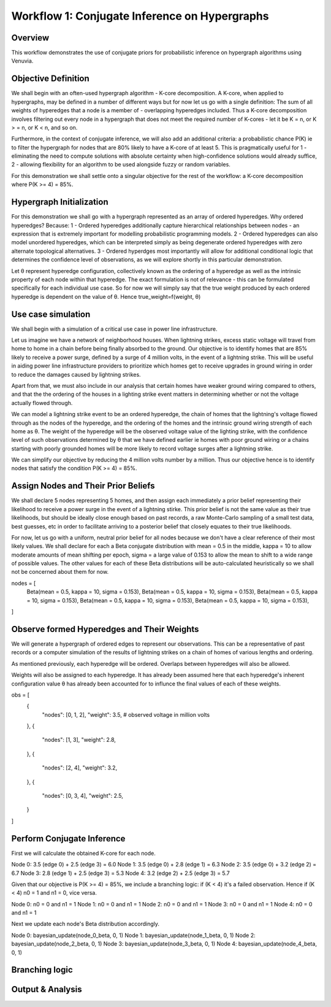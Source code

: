 Workflow 1: Conjugate Inference on Hypergraphs
==================================

Overview
--------
This workflow demonstrates the use of conjugate priors for probabilistic inference 
on hypergraph algorithms using Venuvia.

Objective Definition
-------------------------
We shall begin with an often-used hypergraph algorithm - K-core decomposition. A K-core, when applied to hypergraphs, may be defined in a number of different ways but for now let us go with a single definition: The sum of all weights of hyperedges that a node is a member of - overlapping hyperedges included. Thus a K-core decomposition involves filtering out every node in a hypergraph that does not meet the required number of K-cores - let it be K = n, or K > = n, or K < n, and so on.

Furthermore, in the context of conjugate inference, we will also add an additional criteria: a probabilistic chance P(K) ie to filter the hypergraph for nodes that are 80% likely to have a K-core of at least 5. This is pragmatically useful for 1 - eliminating the need to compute solutions with absolute certainty when high-confidence solutions would already suffice, 2 - allowing flexibility for an algorithm to be used alongside fuzzy or random variables.

For this demonstration we shall settle onto a singular objective for the rest of the workflow: a K-core decomposition where P(K >= 4) = 85%.

Hypergraph Initialization
-------------------------

For this demonstration we shall go with a hypergraph represented as an array of ordered hyperedges. Why ordered hyperedges? Because:
1 - Ordered hyperedges additionally capture hierarchical relationships between nodes - an expression that is extremely important for modelling probabilistic programming models.
2 - Ordered hyperedges can also model unordered hyperedges, which can be interpreted simply as being degenerate ordered hyperedges with zero alternate topological alternatives.
3 - Ordered hyperdges most importantly will allow for additional conditional logic that determines the confidence level of observations, as we will explore shortly in this particular demonstration. 

Let θ represent hyperedge configuration, collectively known as the ordering of a hyperedge as well as the intrinsic property of each node within that hyperedge. The exact formulation is not of relevance - this can be formulated specifically for each individual use case. So for now we will simply say that the true weight produced by each ordered hyperedge is dependent on the value of θ. Hence true_weight=f(weight, θ)

Use case simulation
------------------------

We shall begin with a simulation of a critical use case in power line infrastructure.

Let us imagine we have a network of neighborhood houses. When lightning strikes, excess static voltage will travel from home to home in a chain before being finally absorbed to the ground. Our objective is to identify homes that are 85% likely to receive a power surge, defined by a surge of 4 million volts, in the event of a lightning strike. This will be useful in aiding power line infrastructure providers to prioritize which homes get to receive upgrades in ground wiring in order to reduce the damages caused by lightning strikes. 

Apart from that, we must also include in our analysis that certain homes have weaker ground wiring compared to others, and that the the ordering of the houses in a lighting strike event matters in determining whether or not the voltage actually flowed through.

We can model a lightning strike event to be an ordered hyperedge, the chain of homes that the lightning's voltage flowed through as the nodes of the hyperedge, and the ordering of the homes and the intrinsic ground wiring strength of each home as θ. The weight of the hyperedge will be the observed voltage value of the lighting strike, with the confidence level of such observations determined by θ that we have defined earlier ie homes with poor ground wiring or a chains starting with poorly grounded homes will be more likely to record voltage surges after a lightning strike. 

We can simplify our objective by reducing the 4 million volts number by a million. Thus our objective hence is to identify nodes that satisfy the condition P(K >= 4) = 85%.

Assign Nodes and Their Prior Beliefs
------------------------------------

We shall declare 5 nodes representing 5 homes, and then assign each immediately a prior belief representing their likelihood to receive a power surge in the event of a lightning stirke. This prior belief is not the same value as their true likelihoods, but should be ideally close enough based on past records, a raw Monte-Carlo sampling of a small test data, best guesses, etc in order to facilitate arriving to a posterior belief that closely equates to their true likelihoods.

For now, let us go with a uniform, neutral prior belief for all nodes because we don't have a clear reference of their most likely values. We shall declare for each a Beta conjugate distribution with mean = 0.5 in the middle, kappa = 10 to allow moderate amounts of mean shifting per epoch, sigma = a large value of 0.153 to allow the mean to shift to a wide range of possible values. The other values for each of these Beta distributions will be auto-calculated heuristically so we shall not be concerned about them for now.

nodes = [
    Beta(mean = 0.5, kappa = 10, sigma = 0.153),  
    Beta(mean = 0.5, kappa = 10, sigma = 0.153),  
    Beta(mean = 0.5, kappa = 10, sigma = 0.153),  
    Beta(mean = 0.5, kappa = 10, sigma = 0.153),  
    Beta(mean = 0.5, kappa = 10, sigma = 0.153),
]

Observe formed Hyperedges and Their Weights
-----------------------------------------
We will generate a hypergraph of ordered edges to represent our observations. This can be a representative of past records or a computer simulation of the results of lightning strikes on a chain of homes of various lengths and ordering.

As mentioned previously, each hyperedge will be ordered. Overlaps between hyperedges will also be allowed.

Weights will also be assigned to each hyperedge. It has already been assumed here that each hyperedge's inherent configuration value θ has already been accounted for to influnce the final values of each of these weights. 

obs = [
    {
        "nodes": [0, 1, 2],
        "weight": 3.5,       # observed voltage in million volts
    },
    {
        "nodes": [1, 3],
        "weight": 2.8,
    },
    {
        "nodes": [2, 4],
        "weight": 3.2,
    },
    {
        "nodes": [0, 3, 4],
        "weight": 2.5,
    }
]

Perform Conjugate Inference
---------------------------
First we will calculate the obtained K-core for each node. 

Node 0: 3.5 (edge 0) + 2.5 (edge 3) = 6.0
Node 1: 3.5 (edge 0) + 2.8 (edge 1) = 6.3
Node 2: 3.5 (edge 0) + 3.2 (edge 2) = 6.7
Node 3: 2.8 (edge 1) + 2.5 (edge 3) = 5.3
Node 4: 3.2 (edge 2) + 2.5 (edge 3) = 5.7

Given that our objective is P(K >= 4) = 85%, we include a branching logic: if (K < 4) it's a failed observation. Hence if (K < 4) n0 = 1 and n1 = 0, vice versa.

Node 0: n0 = 0 and n1 = 1
Node 1: n0 = 0 and n1 = 1
Node 2: n0 = 0 and n1 = 1
Node 3: n0 = 0 and n1 = 1
Node 4: n0 = 0 and n1 = 1

Next we update each node's Beta distribution accordingly.

Node 0: bayesian_update(node_0_beta, 0, 1)
Node 1: bayesian_update(node_1_beta, 0, 1)
Node 2: bayesian_update(node_2_beta, 0, 1)
Node 3: bayesian_update(node_3_beta, 0, 1)
Node 4: bayesian_update(node_4_beta, 0, 1)

Branching logic
-------------------------

Output & Analysis
----------------

.. todo::
   Explain output formats, visualization, and downstream analysis.
